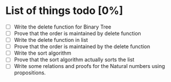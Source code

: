 * List of things todo [0%]
- [ ] Write the delete function for Binary Tree
- [ ] Prove that the order is maintained by delete function
- [ ] Write the delete function in list
- [ ] Prove that the order is maintained by the delete function
- [ ] Write the sort algorithm
- [ ] Prove that the sort algorithm actually sorts the list
- [ ] Write some relations and proofs for the Natural numbers using propositions.
